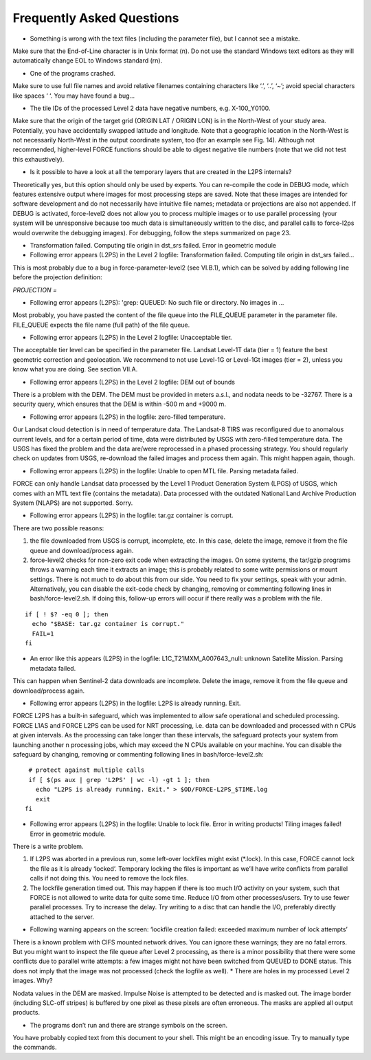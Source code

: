 .. _faq:

Frequently Asked Questions
==========================

* Something is wrong with the text files (including the parameter file), but I cannot see a mistake.

Make sure that the End-of-Line character is in Unix format (\n). Do not use the standard Windows text editors as they will automatically change EOL to Windows standard (\r\n).

* One of the programs crashed.

Make sure to use full file names and avoid relative filenames containing characters like ‘.’, ‘..’, ‘~’; avoid special characters like spaces ‘ ‘. You may have found a bug…

* The tile IDs of the processed Level 2 data have negative numbers, e.g. X-100_Y0100.

Make sure that the origin of the target grid (ORIGIN LAT / ORIGIN LON) is in the North-West of your study area.
Potentially, you have accidentally swapped latitude and longitude. Note that a geographic location in the North-West is not necessarily North-West in the output coordinate system, too (for an example see Fig. 14). Although not recommended, higher-level FORCE functions should be able to digest negative tile numbers (note that we did not test this exhaustively).

* Is it possible to have a look at all the temporary layers that are created in the L2PS internals?

Theoretically yes, but this option should only be used by experts. You can re-compile the code in DEBUG mode, which features extensive output where images for most processing steps are saved. Note that these images are intended for software development and do not necessarily have intuitive file names; metadata or projections are also not appended. If DEBUG is activated, force-level2 does not allow you to process multiple images or to use parallel processing (your system will be unresponsive because too much data is simultaneously written to the disc, and parallel calls to force-l2ps would overwrite the debugging images). For debugging, follow the steps summarized on page 23.

* Transformation failed. Computing tile origin in dst_srs failed. Error in geometric module
* Following error appears (L2PS) in the Level 2 logfile: Transformation failed. Computing tile origin in dst_srs failed...

This is most probably due to a bug in force-parameter-level2 (see VI.B.1), which can be solved by adding following line before the projection definition:

`PROJECTION =`

* Following error appears (L2PS): 'grep: QUEUED: No such file or directory. No images in …
Most probably, you have pasted the content of the file queue into the FILE_QUEUE parameter in the parameter file. FILE_QUEUE expects the file name (full path) of the file queue.

* Following error appears (L2PS) in the Level 2 logfile: Unacceptable tier.

The acceptable tier level can be specified in the parameter file. Landsat Level-1T data (tier = 1) feature the best geometric correction and geolocation. We recommend to not use Level-1G or Level-1Gt images (tier = 2), unless you know what you are doing. See section VII.A.

* Following error appears (L2PS) in the Level 2 logfile: DEM out of bounds

There is a problem with the DEM. The DEM must be provided in meters a.s.l., and nodata needs to be -32767. There is a security query, which ensures that the DEM is within -500 m and +9000 m.

* Following error appears (L2PS) in the logfile: zero-filled temperature.

Our Landsat cloud detection is in need of temperature data. The Landsat-8 TIRS was reconfigured due to anomalous current levels, and for a certain period of time, data were distributed by USGS with zero-filled temperature data. The USGS has fixed the problem and the data are/were reprocessed in a phased processing strategy. You should regularly check on updates from USGS, re-download the failed images and process them again. This might happen again, though.

* Following error appears (L2PS) in the logfile: Unable to open MTL file. Parsing metadata failed.

FORCE can only handle Landsat data processed by the Level 1 Product Generation System (LPGS) of USGS, which comes with an MTL text file (contains the metadata). Data processed with the outdated National Land Archive Production System (NLAPS) are not supported. Sorry.

* Following error appears (L2PS) in the logfile: tar.gz container is corrupt.

There are two possible reasons:

1) the file downloaded from USGS is corrupt, incomplete, etc. In this case, delete the image, remove it from the file queue and download/process again.

2) force-level2 checks for non-zero exit code when extracting the images. On some systems, the tar/gzip programs throws a warning each time it extracts an image; this is probably related to some write permissions or mount settings. There is not much to do about this from our side. You need to fix your settings, speak with your admin. Alternatively, you can disable the exit-code check by changing, removing or commenting following lines in bash/force-level2.sh. If doing this, follow-up errors will occur if there really was a problem with the file.

::

   if [ ! $? -eq 0 ]; then
     echo "$BASE: tar.gz container is corrupt."
     FAIL=1
   fi

* An error like this appears (L2PS) in the logfile: L1C_T21MXM_A007643_null: unknown Satellite Mission. Parsing metadata failed.

This can happen when Sentinel-2 data downloads are incomplete. Delete the image, remove it from the file queue and download/process again.

* Following error appears (L2PS) in the logfile: L2PS is already running. Exit.

FORCE L2PS has a built-in safeguard, which was implemented to allow safe operational and scheduled processing. FORCE L1AS and FORCE L2PS can be used for NRT processing, i.e. data can be downloaded and processed with n CPUs at given intervals. As the processing can take longer than these intervals, the safeguard protects your system from launching another n processing jobs, which may exceed the N CPUs available on your machine. You can disable the safeguard by changing, removing or commenting following lines in bash/force-level2.sh:

::

   # protect against multiple calls
   if [ $(ps aux | grep 'L2PS' | wc -l) -gt 1 ]; then
     echo "L2PS is already running. Exit." > $OD/FORCE-L2PS_$TIME.log
     exit
  fi

* Following error appears (L2PS) in the logfile: Unable to lock file. Error in writing products! Tiling images failed! Error in geometric module.

There is a write problem.

1) If L2PS was aborted in a previous run, some left-over lockfiles might exist (*.lock). In this case, FORCE cannot lock the file as it is already ‘locked’. Temporary locking the files is important as we’ll have write conflicts from parallel calls if not doing this. You need to remove the lock files.

2) The lockfile generation timed out. This may happen if there is too much I/O activity on your system, such that FORCE is not allowed to write data for quite some time. Reduce I/O from other processes/users. Try to use fewer parallel processes. Try to increase the delay. Try writing to a disc that can handle the I/O, preferably directly attached to the server.

* Following warning appears on the screen: ‘lockfile creation failed: exceeded maximum number of lock attempts’

There is a known problem with CIFS mounted network drives. You can ignore these warnings; they are no fatal errors. But you might want to inspect the file queue after Level 2 processing, as there is a minor possibility that there were some conflicts due to parallel write attempts: a few images might not have been switched from QUEUED to DONE status. This does not imply that the image was not processed (check the logfile as well).
* There are holes in my processed Level 2 images. Why?

Nodata values in the DEM are masked. Impulse Noise is attempted to be detected and is masked out. The image border (including SLC-off stripes) is buffered by one pixel as these pixels are often erroneous. The masks are applied all output products.

* The programs don’t run and there are strange symbols on the screen.

You have probably copied text from this document to your shell. This might be an encoding issue. Try to manually type the commands.

